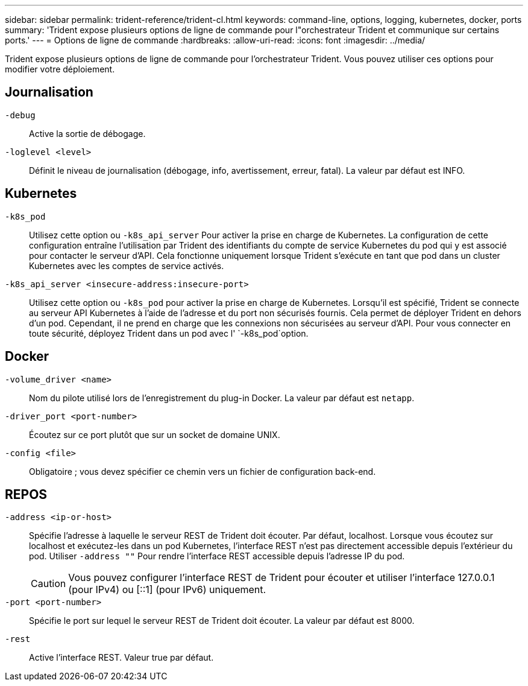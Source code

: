 ---
sidebar: sidebar 
permalink: trident-reference/trident-cl.html 
keywords: command-line, options, logging, kubernetes, docker, ports 
summary: 'Trident expose plusieurs options de ligne de commande pour l"orchestrateur Trident et communique sur certains ports.' 
---
= Options de ligne de commande
:hardbreaks:
:allow-uri-read: 
:icons: font
:imagesdir: ../media/


[role="lead"]
Trident expose plusieurs options de ligne de commande pour l'orchestrateur Trident. Vous pouvez utiliser ces options pour modifier votre déploiement.



== Journalisation

`-debug`:: Active la sortie de débogage.
`-loglevel <level>`:: Définit le niveau de journalisation (débogage, info, avertissement, erreur, fatal). La valeur par défaut est INFO.




== Kubernetes

`-k8s_pod`:: Utilisez cette option ou `-k8s_api_server` Pour activer la prise en charge de Kubernetes. La configuration de cette configuration entraîne l'utilisation par Trident des identifiants du compte de service Kubernetes du pod qui y est associé pour contacter le serveur d'API. Cela fonctionne uniquement lorsque Trident s'exécute en tant que pod dans un cluster Kubernetes avec les comptes de service activés.
`-k8s_api_server <insecure-address:insecure-port>`:: Utilisez cette option ou `-k8s_pod` pour activer la prise en charge de Kubernetes. Lorsqu'il est spécifié, Trident se connecte au serveur API Kubernetes à l'aide de l'adresse et du port non sécurisés fournis. Cela permet de déployer Trident en dehors d'un pod. Cependant, il ne prend en charge que les connexions non sécurisées au serveur d'API. Pour vous connecter en toute sécurité, déployez Trident dans un pod avec l' `-k8s_pod`option.




== Docker

`-volume_driver <name>`:: Nom du pilote utilisé lors de l'enregistrement du plug-in Docker. La valeur par défaut est `netapp`.
`-driver_port <port-number>`:: Écoutez sur ce port plutôt que sur un socket de domaine UNIX.
`-config <file>`:: Obligatoire ; vous devez spécifier ce chemin vers un fichier de configuration back-end.




== REPOS

`-address <ip-or-host>`:: Spécifie l'adresse à laquelle le serveur REST de Trident doit écouter. Par défaut, localhost. Lorsque vous écoutez sur localhost et exécutez-les dans un pod Kubernetes, l'interface REST n'est pas directement accessible depuis l'extérieur du pod. Utiliser `-address ""` Pour rendre l'interface REST accessible depuis l'adresse IP du pod.
+
--

CAUTION: Vous pouvez configurer l'interface REST de Trident pour écouter et utiliser l'interface 127.0.0.1 (pour IPv4) ou [::1] (pour IPv6) uniquement.

--
`-port <port-number>`:: Spécifie le port sur lequel le serveur REST de Trident doit écouter. La valeur par défaut est 8000.
`-rest`:: Active l'interface REST. Valeur true par défaut.

